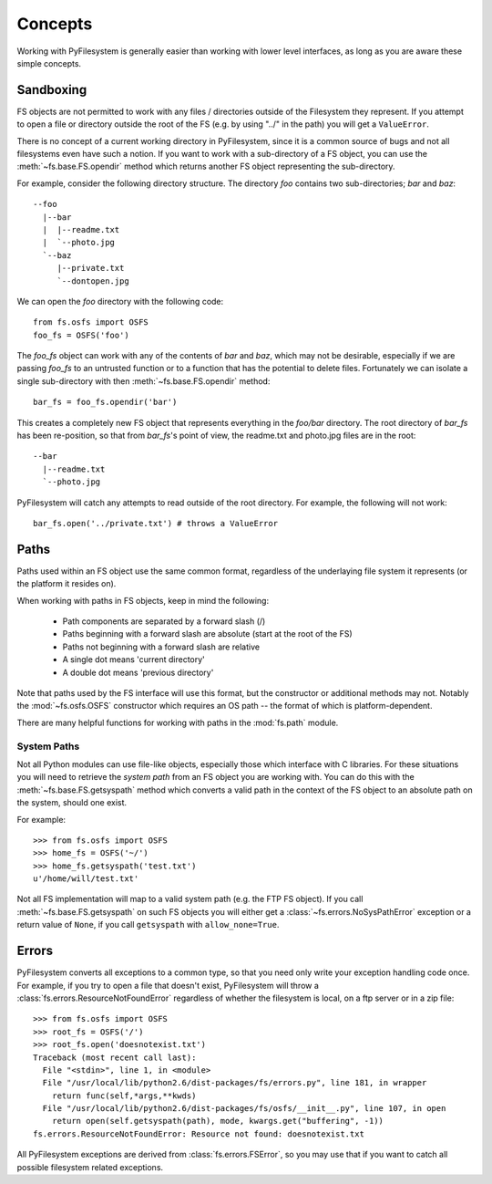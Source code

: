 Concepts
========

Working with PyFilesystem is generally easier than working with lower level interfaces, as long as you are aware these simple concepts. 

Sandboxing
----------

FS objects are not permitted to work with any files / directories outside of the Filesystem they represent. If you attempt to open a file or directory outside the root of the FS (e.g. by using "../" in the path) you will get a ``ValueError``.

There is no concept of a current working directory in PyFilesystem, since it is a common source of bugs and not all filesystems even have such a notion. If you want to work with a sub-directory of a FS object, you can use the :meth:`~fs.base.FS.opendir` method which returns another FS object representing the sub-directory.

For example, consider the following directory structure. The directory `foo` contains two sub-directories; `bar` and `baz`::

	 --foo
	   |--bar
	   |  |--readme.txt
	   |  `--photo.jpg
	   `--baz
	      |--private.txt
	      `--dontopen.jpg

We can open the `foo` directory with the following code::

	from fs.osfs import OSFS
	foo_fs = OSFS('foo')

The `foo_fs` object can work with any of the contents of `bar` and `baz`, which may not be desirable,
especially if we are passing `foo_fs` to an untrusted function or to a function that has the potential to delete files.
Fortunately we can isolate a single sub-directory with then :meth:`~fs.base.FS.opendir` method::

	bar_fs = foo_fs.opendir('bar')

This creates a completely new FS object that represents everything in the `foo/bar` directory. The root directory of `bar_fs` has been re-position, so that from `bar_fs`'s point of view, the readme.txt and photo.jpg files are in the root::

	--bar
	  |--readme.txt
	  `--photo.jpg

PyFilesystem will catch any attempts to read outside of the root directory. For example, the following will not work::

	bar_fs.open('../private.txt') # throws a ValueError


Paths
-----

Paths used within an FS object use the same common format, regardless of the underlaying file system it represents (or the platform it resides on). 

When working with paths in FS objects, keep in mind the following:

 * Path components are separated by a forward slash (/)
 * Paths beginning with a forward slash are absolute (start at the root of the FS)
 * Paths not beginning with a forward slash are relative
 * A single dot means 'current directory'
 * A double dot means 'previous directory'
 
Note that paths used by the FS interface will use this format, but the constructor or additional methods may not.
Notably the :mod:`~fs.osfs.OSFS` constructor which requires an OS path -- the format of which is platform-dependent.

There are many helpful functions for working with paths in the :mod:`fs.path` module.

System Paths
++++++++++++

Not all Python modules can use file-like objects, especially those which interface with C libraries. For these situations you will need to retrieve the `system path` from an FS object you are working with. You can do this with the :meth:`~fs.base.FS.getsyspath` method which converts a valid path in the context of the FS object to an absolute path on the system, should one exist.

For example::

	>>> from fs.osfs import OSFS
	>>> home_fs = OSFS('~/')
	>>> home_fs.getsyspath('test.txt')
	u'/home/will/test.txt'

Not all FS implementation will map to a valid system path (e.g. the FTP FS object).
If you call :meth:`~fs.base.FS.getsyspath` on such FS objects you will either get a :class:`~fs.errors.NoSysPathError` exception or a return value of ``None``, if you call ``getsyspath`` with ``allow_none=True``.

Errors
------

PyFilesystem converts all exceptions to a common type, so that you need only write your exception handling code once. For example, if you try to open a file that doesn't exist, PyFilesystem will throw a :class:`fs.errors.ResourceNotFoundError` regardless of whether the filesystem is local, on a ftp server or in a zip file::

	>>> from fs.osfs import OSFS
	>>> root_fs = OSFS('/')
	>>> root_fs.open('doesnotexist.txt')
	Traceback (most recent call last):
	  File "<stdin>", line 1, in <module>
	  File "/usr/local/lib/python2.6/dist-packages/fs/errors.py", line 181, in wrapper
	    return func(self,*args,**kwds)
	  File "/usr/local/lib/python2.6/dist-packages/fs/osfs/__init__.py", line 107, in open
	    return open(self.getsyspath(path), mode, kwargs.get("buffering", -1))
	fs.errors.ResourceNotFoundError: Resource not found: doesnotexist.txt

All PyFilesystem exceptions are derived from :class:`fs.errors.FSError`, so you may use that if you want to catch all possible filesystem related exceptions.
